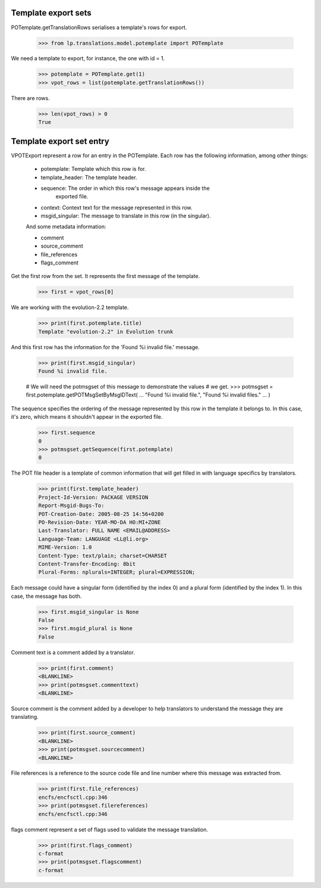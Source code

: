 Template export sets
====================

POTemplate.getTranslationRows serialises a template's rows for export.

    >>> from lp.translations.model.potemplate import POTemplate

We need a template to export, for instance, the one with id = 1.

    >>> potemplate = POTemplate.get(1)
    >>> vpot_rows = list(potemplate.getTranslationRows())

There are rows.

    >>> len(vpot_rows) > 0
    True


Template export set entry
=========================

VPOTExport represent a row for an entry in the POTemplate. Each row has
the following information, among other things:

 * potemplate: Template which this row is for.
 * template_header: The template header.
 * sequence: The order in which this row's message appears inside the
       exported file.
 * context: Context text for the message represented in this row.
 * msgid_singular: The message to translate in this row (in the singular).

 And some metadata information:

 * comment
 * source_comment
 * file_references
 * flags_comment

Get the first row from the set. It represents the first message of the
template.

    >>> first = vpot_rows[0]

We are working with the evolution-2.2 template.

    >>> print(first.potemplate.title)
    Template "evolution-2.2" in Evolution trunk

And this first row has the information for the 'Found %i invalid file.'
message.

    >>> print(first.msgid_singular)
    Found %i invalid file.

    # We will need the potmsgset of this message to demonstrate the values
    # we get.
    >>> potmsgset = first.potemplate.getPOTMsgSetByMsgIDText(
    ...     "Found %i invalid file.", "Found %i invalid files."
    ... )

The sequence specifies the ordering of the message represented by this row in
the template it belongs to. In this case, it's zero, which means it shouldn't
appear in the exported file.

    >>> first.sequence
    0
    >>> potmsgset.getSequence(first.potemplate)
    0

The POT file header is a template of common information that will get filled
in with language specifics by translators.

    >>> print(first.template_header)
    Project-Id-Version: PACKAGE VERSION
    Report-Msgid-Bugs-To:
    POT-Creation-Date: 2005-08-25 14:56+0200
    PO-Revision-Date: YEAR-MO-DA HO:MI+ZONE
    Last-Translator: FULL NAME <EMAIL@ADDRESS>
    Language-Team: LANGUAGE <LL@li.org>
    MIME-Version: 1.0
    Content-Type: text/plain; charset=CHARSET
    Content-Transfer-Encoding: 8bit
    Plural-Forms: nplurals=INTEGER; plural=EXPRESSION;

Each message could have a singular form (identified by the index 0) and a
plural form (identified by the index 1). In this case, the message has both.

    >>> first.msgid_singular is None
    False
    >>> first.msgid_plural is None
    False

Comment text is a comment added by a translator.

    >>> print(first.comment)
    <BLANKLINE>
    >>> print(potmsgset.commenttext)
    <BLANKLINE>

Source comment is the comment added by a developer to help translators
to understand the message they are translating.

    >>> print(first.source_comment)
    <BLANKLINE>
    >>> print(potmsgset.sourcecomment)
    <BLANKLINE>

File references is a reference to the source code file and line number where
this message was extracted from.

    >>> print(first.file_references)
    encfs/encfsctl.cpp:346
    >>> print(potmsgset.filereferences)
    encfs/encfsctl.cpp:346

flags comment represent a set of flags used to validate the message
translation.

    >>> print(first.flags_comment)
    c-format
    >>> print(potmsgset.flagscomment)
    c-format

